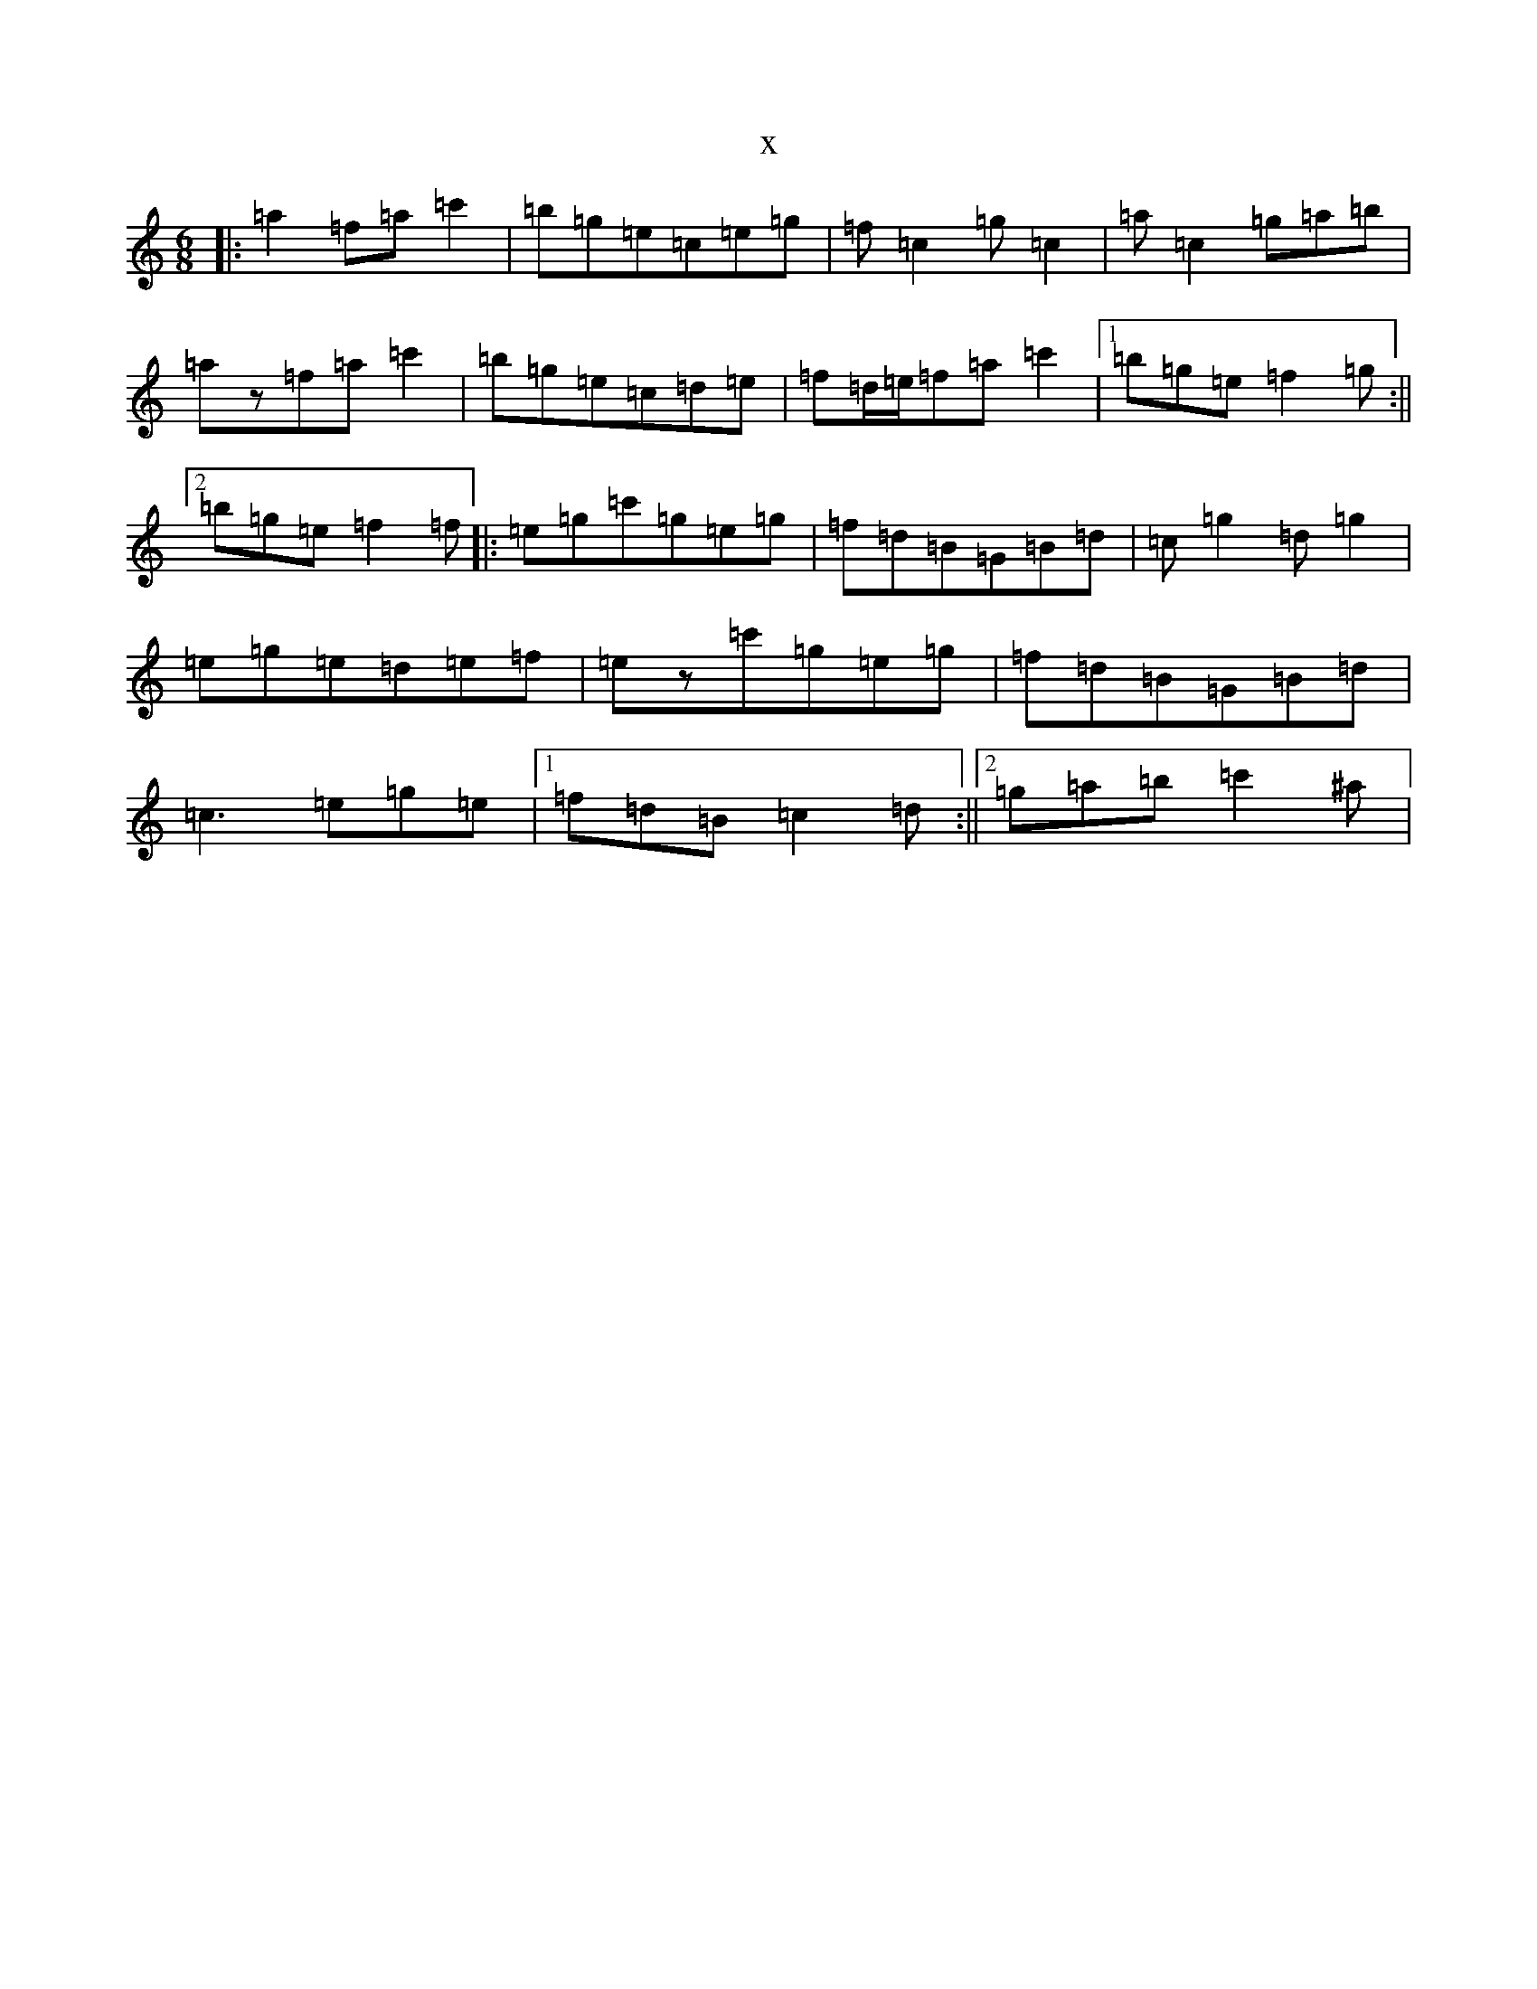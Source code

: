 X:13807
T:x
L:1/8
M:6/8
K: C Major
|:=a2=f=a=c'2|=b=g=e=c=e=g|=f=c2=g=c2|=a=c2=g=a=b|=az=f=a=c'2|=b=g=e=c=d=e|=f=d/2=e/2=f=a=c'2|1=b=g=e=f2=g:||2=b=g=e=f2=f|:=e=g=c'=g=e=g|=f=d=B=G=B=d|=c=g2=d=g2|=e=g=e=d=e=f|=ez=c'=g=e=g|=f=d=B=G=B=d|=c3=e=g=e|1=f=d=B=c2=d:||2=g=a=b=c'2^a|